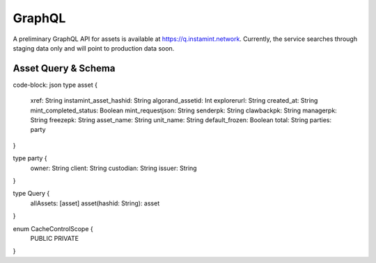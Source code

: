 GraphQL
===================================
A preliminary GraphQL API for assets is available at https://q.instamint.network. Currently, the service searches through staging data only and will point to production data soon.

Asset Query & Schema
-------------------
code-block: json
type asset {
  xref: String
  instamint_asset_hashid: String
  algorand_assetid: Int
  explorerurl: String
  created_at: String
  mint_completed_status: Boolean
  mint_requestjson: String
  senderpk: String
  clawbackpk: String
  managerpk: String
  freezepk: String
  asset_name: String
  unit_name: String
  default_frozen: Boolean
  total: String
  parties: party
}

type party {
  owner: String
  client: String
  custodian: String
  issuer: String
}

type Query {
  allAssets: [asset]
  asset(hashid: String): asset
}

enum CacheControlScope {
  PUBLIC
  PRIVATE
}


